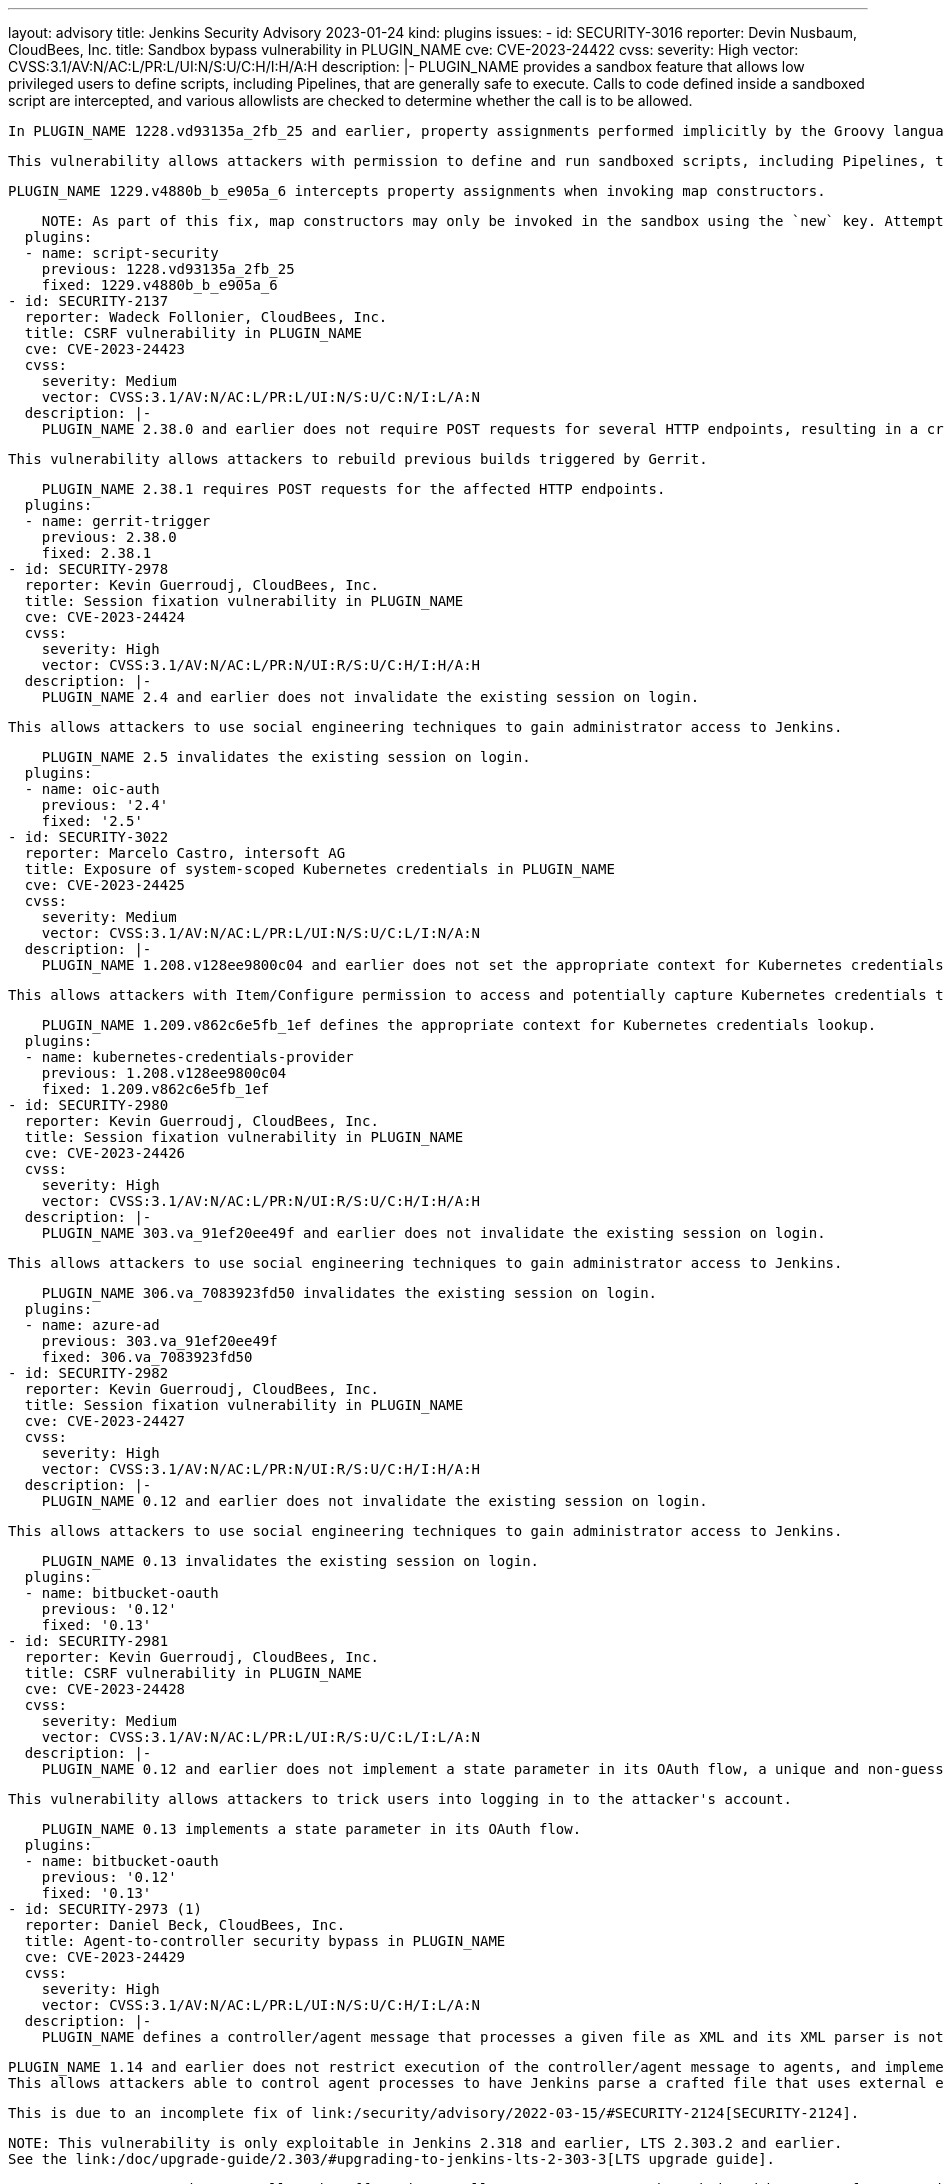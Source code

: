 ---
layout: advisory
title: Jenkins Security Advisory 2023-01-24
kind: plugins
issues:
- id: SECURITY-3016
  reporter: Devin Nusbaum, CloudBees, Inc.
  title: Sandbox bypass vulnerability in PLUGIN_NAME
  cve: CVE-2023-24422
  cvss:
    severity: High
    vector: CVSS:3.1/AV:N/AC:L/PR:L/UI:N/S:U/C:H/I:H/A:H
  description: |-
    PLUGIN_NAME provides a sandbox feature that allows low privileged users to define scripts, including Pipelines, that are generally safe to execute.
    Calls to code defined inside a sandboxed script are intercepted, and various allowlists are checked to determine whether the call is to be allowed.

    In PLUGIN_NAME 1228.vd93135a_2fb_25 and earlier, property assignments performed implicitly by the Groovy language runtime when invoking map constructors were not intercepted by the sandbox.

    This vulnerability allows attackers with permission to define and run sandboxed scripts, including Pipelines, to bypass the sandbox protection and execute arbitrary code in the context of the Jenkins controller JVM.

    PLUGIN_NAME 1229.v4880b_b_e905a_6 intercepts property assignments when invoking map constructors.

    NOTE: As part of this fix, map constructors may only be invoked in the sandbox using the `new` key. Attempting to invoke a map constructor using a Groovy cast will fail unconditionally. For example, code such as `[key: value] as MyClass` or `MyClass mc = [key: value]` must be converted to use `new MyClass(key: value)` instead.
  plugins:
  - name: script-security
    previous: 1228.vd93135a_2fb_25
    fixed: 1229.v4880b_b_e905a_6
- id: SECURITY-2137
  reporter: Wadeck Follonier, CloudBees, Inc.
  title: CSRF vulnerability in PLUGIN_NAME
  cve: CVE-2023-24423
  cvss:
    severity: Medium
    vector: CVSS:3.1/AV:N/AC:L/PR:L/UI:N/S:U/C:N/I:L/A:N
  description: |-
    PLUGIN_NAME 2.38.0 and earlier does not require POST requests for several HTTP endpoints, resulting in a cross-site request forgery (CSRF) vulnerability.

    This vulnerability allows attackers to rebuild previous builds triggered by Gerrit.

    PLUGIN_NAME 2.38.1 requires POST requests for the affected HTTP endpoints.
  plugins:
  - name: gerrit-trigger
    previous: 2.38.0
    fixed: 2.38.1
- id: SECURITY-2978
  reporter: Kevin Guerroudj, CloudBees, Inc.
  title: Session fixation vulnerability in PLUGIN_NAME
  cve: CVE-2023-24424
  cvss:
    severity: High
    vector: CVSS:3.1/AV:N/AC:L/PR:N/UI:R/S:U/C:H/I:H/A:H
  description: |-
    PLUGIN_NAME 2.4 and earlier does not invalidate the existing session on login.

    This allows attackers to use social engineering techniques to gain administrator access to Jenkins.

    PLUGIN_NAME 2.5 invalidates the existing session on login.
  plugins:
  - name: oic-auth
    previous: '2.4'
    fixed: '2.5'
- id: SECURITY-3022
  reporter: Marcelo Castro, intersoft AG
  title: Exposure of system-scoped Kubernetes credentials in PLUGIN_NAME
  cve: CVE-2023-24425
  cvss:
    severity: Medium
    vector: CVSS:3.1/AV:N/AC:L/PR:L/UI:N/S:U/C:L/I:N/A:N
  description: |-
    PLUGIN_NAME 1.208.v128ee9800c04 and earlier does not set the appropriate context for Kubernetes credentials lookup, allowing the use of System-scoped credentials otherwise reserved for the global configuration.

    This allows attackers with Item/Configure permission to access and potentially capture Kubernetes credentials they are not entitled to.

    PLUGIN_NAME 1.209.v862c6e5fb_1ef defines the appropriate context for Kubernetes credentials lookup.
  plugins:
  - name: kubernetes-credentials-provider
    previous: 1.208.v128ee9800c04
    fixed: 1.209.v862c6e5fb_1ef
- id: SECURITY-2980
  reporter: Kevin Guerroudj, CloudBees, Inc.
  title: Session fixation vulnerability in PLUGIN_NAME
  cve: CVE-2023-24426
  cvss:
    severity: High
    vector: CVSS:3.1/AV:N/AC:L/PR:N/UI:R/S:U/C:H/I:H/A:H
  description: |-
    PLUGIN_NAME 303.va_91ef20ee49f and earlier does not invalidate the existing session on login.

    This allows attackers to use social engineering techniques to gain administrator access to Jenkins.

    PLUGIN_NAME 306.va_7083923fd50 invalidates the existing session on login.
  plugins:
  - name: azure-ad
    previous: 303.va_91ef20ee49f
    fixed: 306.va_7083923fd50
- id: SECURITY-2982
  reporter: Kevin Guerroudj, CloudBees, Inc.
  title: Session fixation vulnerability in PLUGIN_NAME
  cve: CVE-2023-24427
  cvss:
    severity: High
    vector: CVSS:3.1/AV:N/AC:L/PR:N/UI:R/S:U/C:H/I:H/A:H
  description: |-
    PLUGIN_NAME 0.12 and earlier does not invalidate the existing session on login.

    This allows attackers to use social engineering techniques to gain administrator access to Jenkins.

    PLUGIN_NAME 0.13 invalidates the existing session on login.
  plugins:
  - name: bitbucket-oauth
    previous: '0.12'
    fixed: '0.13'
- id: SECURITY-2981
  reporter: Kevin Guerroudj, CloudBees, Inc.
  title: CSRF vulnerability in PLUGIN_NAME
  cve: CVE-2023-24428
  cvss:
    severity: Medium
    vector: CVSS:3.1/AV:N/AC:L/PR:L/UI:R/S:U/C:L/I:L/A:N
  description: |-
    PLUGIN_NAME 0.12 and earlier does not implement a state parameter in its OAuth flow, a unique and non-guessable value associated with each authentication request.

    This vulnerability allows attackers to trick users into logging in to the attacker's account.

    PLUGIN_NAME 0.13 implements a state parameter in its OAuth flow.
  plugins:
  - name: bitbucket-oauth
    previous: '0.12'
    fixed: '0.13'
- id: SECURITY-2973 (1)
  reporter: Daniel Beck, CloudBees, Inc.
  title: Agent-to-controller security bypass in PLUGIN_NAME
  cve: CVE-2023-24429
  cvss:
    severity: High
    vector: CVSS:3.1/AV:N/AC:L/PR:L/UI:N/S:U/C:H/I:L/A:N
  description: |-
    PLUGIN_NAME defines a controller/agent message that processes a given file as XML and its XML parser is not configured to prevent XML external entity (XXE) attacks.

    PLUGIN_NAME 1.14 and earlier does not restrict execution of the controller/agent message to agents, and implements no limitations about the file path that can be parsed.
    This allows attackers able to control agent processes to have Jenkins parse a crafted file that uses external entities for extraction of secrets from the Jenkins controller or server-side request forgery.

    This is due to an incomplete fix of link:/security/advisory/2022-03-15/#SECURITY-2124[SECURITY-2124].

    NOTE: This vulnerability is only exploitable in Jenkins 2.318 and earlier, LTS 2.303.2 and earlier.
    See the link:/doc/upgrade-guide/2.303/#upgrading-to-jenkins-lts-2-303-3[LTS upgrade guide].

    PLUGIN_NAME 1.15 does not allow the affected controller/agent message to be submitted by agents for execution on the controller.
  plugins:
  - name: semantic-versioning-plugin
    previous: '1.14'
    fixed: '1.15'
- id: SECURITY-2973 (2)
  reporter: Daniel Beck, CloudBees, Inc.
  title: XXE vulnerability on agents in PLUGIN_NAME
  cve: CVE-2023-24430
  cvss:
    severity: Medium
    vector: CVSS:3.1/AV:N/AC:L/PR:L/UI:N/S:U/C:L/I:L/A:N
  description: |-
    PLUGIN_NAME 1.14 and earlier does not configure its XML parser to prevent XML external entity (XXE) attacks.

    This allows attackers able to control the contents of the version file for the 'Determine Semantic Version' build step to have agent processes parse a crafted file that uses external entities for extraction of secrets from the Jenkins agent or server-side request forgery.

    NOTE: Because Jenkins agent processes usually execute build tools whose input (source code, build scripts, etc.) is controlled externally, this vulnerability only has a real impact in very narrow circumstances: when attackers can control XML files, but are unable to change build steps, Jenkinsfiles, test code that gets executed on the agents, or similar.

    PLUGIN_NAME 1.15 disables external entity resolution for its XML parser.
  plugins:
  - name: semantic-versioning-plugin
    previous: '1.14'
    fixed: '1.15'
- id: SECURITY-2772 (1)
  reporter: Valdes Che Zogou, CloudBees, Inc.
  title: Missing permission checks in PLUGIN_NAME allow enumerating credentials IDs
  cve: CVE-2023-24431
  cvss:
    severity: Medium
    vector: CVSS:3.1/AV:N/AC:L/PR:L/UI:N/S:U/C:L/I:N/A:N
  description: |-
    PLUGIN_NAME 1.31 and earlier does not perform permission checks in several HTTP endpoints.

    This allows attackers with Overall/Read permission to enumerate credentials IDs of credentials stored in Jenkins.
    Those can be used as part of an attack to capture the credentials using another vulnerability.

    An enumeration of credentials IDs in PLUGIN_NAME 1.32 requires Overall/Administer permission.
  plugins:
  - name: macstadium-orka
    previous: '1.31'
    fixed: '1.32'
- id: SECURITY-2772 (2)
  reporter: Valdes Che Zogou, CloudBees, Inc.
  title: CSRF vulnerability and missing permission checks in PLUGIN_NAME allow capturing
    credentials
  cve: CVE-2023-24432 (CSRF), CVE-2023-24433 (missing permission check)
  cvss:
    severity: Medium
    vector: CVSS:3.1/AV:N/AC:L/PR:L/UI:N/S:U/C:L/I:L/A:N
  description: |-
    PLUGIN_NAME 1.31 and earlier does not perform permission checks in several HTTP endpoints.

    This allows attackers with Overall/Read permission to connect to an attacker-specified HTTP server using attacker-specified credentials IDs obtained through another method, capturing credentials stored in Jenkins.

    Additionally, these HTTP endpoints do not require POST requests, resulting in a cross-site request forgery (CSRF) vulnerability.

    PLUGIN_NAME 1.32 requires POST requests and Overall/Administer permission for the affected HTTP endpoints.
  plugins:
  - name: macstadium-orka
    previous: '1.31'
    fixed: '1.32'
- id: SECURITY-2789 (1)
  reporter: Valdes Che Zogou, CloudBees, Inc.
  title: Missing permission check in PLUGIN_NAME allows enumerating credentials IDs
  cve: CVE-2023-24436
  cvss:
    severity: Medium
    vector: CVSS:3.1/AV:N/AC:L/PR:L/UI:N/S:U/C:L/I:N/A:N
  description: |-
    PLUGIN_NAME 1.42.2 and earlier does not perform a permission check in an HTTP endpoint.

    This allows attackers with Overall/Read permission to enumerate credentials IDs of credentials stored in Jenkins.
    Those can be used as part of an attack to capture the credentials using another vulnerability.

    As of publication of this advisory, there is no fix.
    link:/security/plugins/#unresolved[Learn why we announce this.]
  plugins:
  - name: ghprb
    previous: 1.42.2
- id: SECURITY-2789 (2)
  reporter: Valdes Che Zogou, CloudBees, Inc.
  title: CSRF vulnerability and missing permission checks in PLUGIN_NAME
  cve: CVE-2023-24434 (CSRF), CVE-2023-24435 (missing permission check)
  cvss:
    severity: Medium
    vector: CVSS:3.1/AV:N/AC:L/PR:L/UI:N/S:U/C:L/I:L/A:N
  description: |-
    PLUGIN_NAME 1.42.2 and earlier does not perform permission checks in methods implementing form validation.

    This allows attackers with Overall/Read permission to connect to an attacker-specified URL using attacker-specified credentials IDs obtained through another method, capturing credentials stored in Jenkins.

    Additionally, these form validation methods do not require POST requests, resulting in a cross-site request forgery (CSRF) vulnerability.

    As of publication of this advisory, there is no fix.
    link:/security/plugins/#unresolved[Learn why we announce this.]
  plugins:
  - name: ghprb
    previous: 1.42.2
- id: SECURITY-2786
  reporter: Valdes Che Zogou, CloudBees, Inc.
  title: CSRF vulnerability and missing permission checks in PLUGIN_NAME
  cve: CVE-2023-24437 (CSRF), CVE-2023-24438 (missing permission check)
  cvss:
    severity: Medium
    vector: CVSS:3.1/AV:N/AC:H/PR:L/UI:N/S:U/C:L/I:L/A:N
  description: |-
    PLUGIN_NAME 2.0.165.v8846cf59f3db and earlier does not perform permission checks in methods implementing form validation.

    This allows attackers with Overall/Read permission to connect to an attacker-specified URL using attacker-specified credentials IDs obtained through another method, capturing credentials stored in Jenkins.

    Additionally, these form validation methods do not require POST requests, resulting in a cross-site request forgery (CSRF) vulnerability.

    As of publication of this advisory, there is no fix.
    link:/security/plugins/#unresolved[Learn why we announce this.]
  plugins:
  - name: jira-steps
    previous: 2.0.165.v8846cf59f3db
- id: SECURITY-2774
  reporter: Valdes Che Zogou, CloudBees, Inc.
  title: Keys stored in plain text by PLUGIN_NAME
  cve: CVE-2023-24439 (storage), CVE-2023-24440 (masking)
  cvss:
    severity: Low
    vector: CVSS:3.1/AV:L/AC:L/PR:L/UI:N/S:U/C:L/I:N/A:N
  description: |-
    PLUGIN_NAME 2.0.165.v8846cf59f3db and earlier stores the private key unencrypted in its global configuration file `org.thoughtslive.jenkins.plugins.jira.JiraStepsConfig.xml` on the Jenkins controller as part of its configuration.

    This key can be viewed by users with access to the Jenkins controller file system.

    Additionally, the global configuration form does not mask the API key, increasing the potential for attackers to observe and capture it.

    As of publication of this advisory, there is no fix.
    link:/security/plugins/#unresolved[Learn why we announce this.]
  plugins:
  - name: jira-steps
    previous: 2.0.165.v8846cf59f3db
- id: SECURITY-2292
  reporter: Marc Heyries, Justin Philip, Kevin Guerroudj, and independently, CC Bomber,
    Kitri BoB
  title: XXE vulnerability on agents in PLUGIN_NAME
  cve: CVE-2023-24441
  cvss:
    severity: Medium
    vector: CVSS:3.1/AV:N/AC:L/PR:L/UI:N/S:U/C:L/I:L/A:N
  description: |-
    PLUGIN_NAME 1.0.0 and earlier does not configure its XML parser to prevent XML external entity (XXE) attacks.

    This allows attackers able to control the contents of the report file for the 'Publish MSTest test result report' post-build step to have agent processes parse a crafted file that uses external entities for extraction of secrets from the Jenkins agent or server-side request forgery.

    NOTE: Because Jenkins agent processes usually execute build tools whose input (source code, build scripts, etc.) is controlled externally, this vulnerability only has a real impact in very narrow circumstances: when attackers can control XML files, but are unable to change build steps, Jenkinsfiles, test code that gets executed on the agents, or similar.

    As of publication of this advisory, there is no fix.
    link:/security/plugins/#unresolved[Learn why we announce this.]
  plugins:
  - name: mstest
    previous: 1.0.0
- id: SECURITY-2767
  reporter: Valdes Che Zogou, CloudBees, Inc.
  title: Credentials stored in plain text by PLUGIN_NAME
  cve: CVE-2023-24442
  cvss:
    severity: Low
    vector: CVSS:3.1/AV:L/AC:L/PR:L/UI:N/S:U/C:L/I:N/A:N
  description: |-
    PLUGIN_NAME 2.2.0 and earlier stores the GitHub Personal Access Token, Sonar access token and Sonar password unencrypted in its global configuration file `com.github.terma.jenkins.githubprcoveragestatus.Configuration.xml` on the Jenkins controller as part of its configuration.

    These credentials can be viewed by users with access to the Jenkins controller file system.

    As of publication of this advisory, there is no fix.
    link:/security/plugins/#unresolved[Learn why we announce this.]
  plugins:
  - name: github-pr-coverage-status
    previous: 2.2.0
- id: SECURITY-2987
  reporter: Kevin Guerroudj, CloudBees, Inc. and Yaroslav Afenkin, CloudBees, Inc.
  title: Session fixation vulnerability in PLUGIN_NAME
  cve: CVE-2023-24456
  cvss:
    severity: High
    vector: CVSS:3.1/AV:N/AC:L/PR:N/UI:R/S:U/C:H/I:H/A:H
  description: |-
    PLUGIN_NAME 2.3.0 and earlier does not invalidate the existing session on login.

    This allows attackers to use social engineering techniques to gain administrator access to Jenkins.

    As of publication of this advisory, there is no fix.
    link:/security/plugins/#unresolved[Learn why we announce this.]
  plugins:
  - name: keycloak
    title: Keycloak Authentication
    previous: 2.3.0
- id: SECURITY-2986
  reporter: Kevin Guerroudj, CloudBees, Inc. and Yaroslav Afenkin, CloudBees, Inc.
  title: CSRF vulnerability in PLUGIN_NAME
  cve: CVE-2023-24457
  cvss:
    severity: Medium
    vector: CVSS:3.1/AV:N/AC:L/PR:L/UI:R/S:U/C:L/I:L/A:N
  description: |-
    PLUGIN_NAME 2.3.0 and earlier does not implement a state parameter in its OAuth flow, a unique and non-guessable value associated with each authentication request.

    This vulnerability allows attackers to trick users into logging in to the attacker's account.

    As of publication of this advisory, there is no fix.
    link:/security/plugins/#unresolved[Learn why we announce this.]
  plugins:
  - name: keycloak
    title: Keycloak Authentication
    previous: 2.3.0
- id: SECURITY-2741
  reporter: Valdes Che Zogou, CloudBees, Inc.
  title: XXE vulnerability in PLUGIN_NAME
  cve: CVE-2023-24443
  cvss:
    severity: High
    vector: CVSS:3.1/AV:N/AC:L/PR:L/UI:N/S:U/C:H/I:L/A:N
  description: |-
    PLUGIN_NAME 2.8.1 and earlier does not configure its XML parser to prevent XML external entity (XXE) attacks.

    This allows attackers able to control the zip archive input file for the 'TestComplete Test' build step to have Jenkins parse a crafted file that uses external entities for extraction of secrets from the Jenkins controller or server-side request forgery.

    As of publication of this advisory, there is no fix.
    link:/security/plugins/#unresolved[Learn why we announce this.]
  plugins:
  - name: TestComplete
    previous: 2.8.1
- id: SECURITY-2996
  reporter: Kevin Guerroudj, CloudBees, Inc. and Yaroslav Afenkin, CloudBees, Inc.
  title: Session fixation vulnerability in PLUGIN_NAME
  cve: CVE-2023-24444
  cvss:
    severity: High
    vector: CVSS:3.1/AV:N/AC:L/PR:N/UI:R/S:U/C:H/I:H/A:H
  description: |-
    PLUGIN_NAME 2.4 and earlier does not invalidate the existing session on login.

    This allows attackers to use social engineering techniques to gain administrator access to Jenkins.

    As of publication of this advisory, there is no fix.
    link:/security/plugins/#unresolved[Learn why we announce this.]
  plugins:
  - name: openid
    previous: '2.4'
- id: SECURITY-2997
  reporter: Kevin Guerroudj, CloudBees, Inc. and Yaroslav Afenkin, CloudBees, Inc.
  title: Open redirect vulnerability in PLUGIN_NAME
  cve: CVE-2023-24445
  cvss:
    severity: Medium
    vector: CVSS:3.1/AV:N/AC:L/PR:N/UI:R/S:U/C:L/I:L/A:N
  description: |-
    PLUGIN_NAME 2.4 and earlier improperly determines that a redirect URL after login is legitimately pointing to Jenkins.

    This allows attackers to perform phishing attacks by having users go to a Jenkins URL that will forward them to a different site after successful authentication.

    As of publication of this advisory, there is no fix.
    link:/security/plugins/#unresolved[Learn why we announce this.]
  plugins:
  - name: openid
    previous: '2.4'
- id: SECURITY-2995
  reporter: Kevin Guerroudj, CloudBees, Inc. and Yaroslav Afenkin, CloudBees, Inc.
  title: CSRF vulnerability in PLUGIN_NAME
  cve: CVE-2023-24446
  cvss:
    severity: Medium
    vector: CVSS:3.1/AV:N/AC:L/PR:L/UI:R/S:U/C:L/I:L/A:N
  description: |-
    PLUGIN_NAME 2.4 and earlier does not implement a state parameter in its OAuth flow, a unique and non-guessable value associated with each authentication request.

    This vulnerability allows attackers to trick users into logging in to the attacker's account.

    As of publication of this advisory, there is no fix.
    link:/security/plugins/#unresolved[Learn why we announce this.]
  plugins:
  - name: openid
    previous: '2.4'
- id: SECURITY-2778
  reporter: Yaroslav Afenkin, CloudBees, Inc.
  title: CSRF vulnerability and missing permission check in PLUGIN_NAME
  cve: CVE-2023-24447 (CSRF), CVE-2023-24448 (missing permission check)
  cvss:
    severity: Medium
    vector: CVSS:3.1/AV:N/AC:L/PR:L/UI:N/S:U/C:N/I:L/A:N
  description: |-
    PLUGIN_NAME 2.8 and earlier does not perform a permission check in a method implementing form validation.

    This allows attackers with Overall/Read permission to connect to an attacker-specified AMQP server using attacker-specified username and password.

    Additionally, this form validation method does not require POST requests, resulting in a cross-site request forgery (CSRF) vulnerability.

    As of publication of this advisory, there is no fix.
    link:/security/plugins/#unresolved[Learn why we announce this.]
  plugins:
  - name: rabbitmq-consumer
    previous: '2.8'
- id: SECURITY-2985
  reporter: Kevin Guerroudj, CloudBees, Inc.
  title: Path traversal vulnerability in PLUGIN_NAME
  cve: CVE-2023-24449
  cvss:
    severity: Medium
    vector: CVSS:3.1/AV:N/AC:L/PR:L/UI:N/S:U/C:L/I:N/A:N
  description: |-
    PLUGIN_NAME 0.4 and earlier does not restrict the names of files in methods implementing form validation.

    This allows attackers with Overall/Read permission to check for the existence of an attacker-specified file path on the Jenkins controller file system.

    As of publication of this advisory, there is no fix.
    link:/security/plugins/#unresolved[Learn why we announce this.]
  plugins:
  - name: pwauth
    previous: '0.4'
- id: SECURITY-2787
  reporter: Valdes Che Zogou, CloudBees, Inc.
  title: Passwords stored in plain text by PLUGIN_NAME
  cve: CVE-2023-24450
  cvss:
    severity: Medium
    vector: CVSS:3.1/AV:N/AC:L/PR:L/UI:N/S:U/C:L/I:N/A:N
  description: |-
    PLUGIN_NAME 1.1 and earlier stores passwords unencrypted in job `config.xml` files on the Jenkins controller as part of its configuration.

    These passwords can be viewed by users with Item/Extended Read permission or access to the Jenkins controller file system.

    As of publication of this advisory, there is no fix.
    link:/security/plugins/#unresolved[Learn why we announce this.]
  plugins:
  - name: view-cloner
    previous: '1.1'
- id: SECURITY-2803
  reporter: Kevin Guerroudj, CloudBees, Inc.
  title: Missing permission checks in PLUGIN_NAME allow enumerating credentials IDs
  cve: CVE-2023-24451
  cvss:
    severity: Medium
    vector: CVSS:3.1/AV:N/AC:L/PR:L/UI:N/S:U/C:L/I:N/A:N
  description: |-
    PLUGIN_NAME 1.1.1 and earlier does not perform permission checks in several HTTP endpoints.

    This allows attackers with Overall/Read permission to enumerate credentials IDs of credentials stored in Jenkins.
    Those can be used as part of an attack to capture the credentials using another vulnerability.

    As of publication of this advisory, there is no fix.
    link:/security/plugins/#unresolved[Learn why we announce this.]
  plugins:
  - name: cisco-spark-notifier
    previous: 1.1.1
- id: SECURITY-2745
  reporter: Valdes Che Zogou, CloudBees, Inc.
  title: CSRF vulnerability and missing permission check in PLUGIN_NAME
  cve: CVE-2023-24458 (CSRF), CVE-2023-24459 (missing permission check)
  cvss:
    severity: Medium
    vector: CVSS:3.1/AV:N/AC:L/PR:L/UI:N/S:U/C:N/I:L/A:N
  description: |-
    PLUGIN_NAME 3.0.2 and earlier does not perform a permission check in a method implementing form validation.

    This allows attackers with Overall/Read permission to connect to an attacker-specified URL.

    Additionally, this form validation method does not require POST requests, resulting in a cross-site request forgery (CSRF) vulnerability.

    As of publication of this advisory, there is no fix.
    link:/security/plugins/#unresolved[Learn why we announce this.]
  plugins:
  - name: bearychat
    title: BearyChat
    previous: 3.0.2
- id: SECURITY-2800
  reporter: Kevin Guerroudj, CloudBees, Inc.
  title: CSRF vulnerability and missing permission check in PLUGIN_NAME
  cve: CVE-2023-24452 (CSRF), CVE-2023-24453 (missing permission check)
  cvss:
    severity: Medium
    vector: CVSS:3.1/AV:N/AC:L/PR:L/UI:N/S:U/C:N/I:L/A:N
  description: |-
    PLUGIN_NAME 1.3 and earlier does not perform a permission check in a method implementing form validation.

    This allows attackers with Overall/Read permission to connect to an attacker-specified URL using attacker-specified username and password.

    Additionally, this form validation method does not require POST requests, resulting in a cross-site request forgery (CSRF) vulnerability.

    As of publication of this advisory, there is no fix.
    link:/security/plugins/#unresolved[Learn why we announce this.]
  plugins:
  - name: testquality-updater
    previous: '1.3'
- id: SECURITY-2091
  reporter: Long Nguyen, Viettel Cyber Security
  title: Password stored in plain text by PLUGIN_NAME
  cve: CVE-2023-24454
  cvss:
    severity: Low
    vector: CVSS:3.1/AV:L/AC:L/PR:L/UI:N/S:U/C:L/I:N/A:N
  description: |-
    PLUGIN_NAME 1.3 and earlier stores the TestQuality Updater password unencrypted in its global configuration file `com.testquality.jenkins.TestQualityNotifier.xml` on the Jenkins controller as part of its configuration.

    This password can be viewed by users with access to the Jenkins controller file system.

    As of publication of this advisory, there is no fix.
    link:/security/plugins/#unresolved[Learn why we announce this.]
  plugins:
  - name: testquality-updater
    previous: '1.3'
- id: SECURITY-2709
  reporter: Valdes Che Zogou, CloudBees, Inc.
  title: Path traversal vulnerability in PLUGIN_NAME
  cve: CVE-2023-24455
  cvss:
    severity: Medium
    vector: CVSS:3.1/AV:N/AC:L/PR:L/UI:N/S:U/C:L/I:N/A:N
  description: |-
    PLUGIN_NAME 1.3 and earlier does not restrict the names of files in methods implementing form validation.

    This allows attackers with Item/Configure permission to check for the existence of an attacker-specified file path on the Jenkins controller file system.

    As of publication of this advisory, there is no fix.
    link:/security/plugins/#unresolved[Learn why we announce this.]
  plugins:
  - name: visualexpert
    previous: '1.3'
